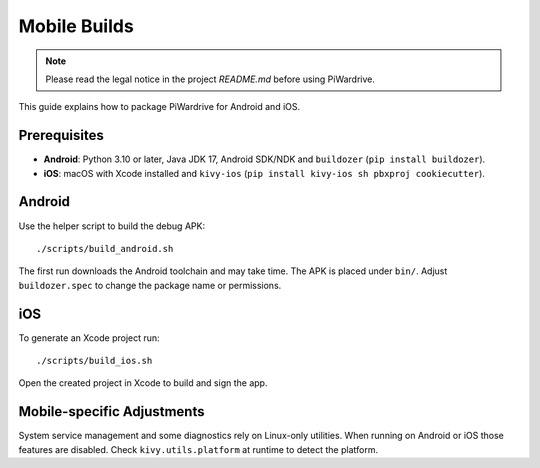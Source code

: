 Mobile Builds
=============
.. note::
   Please read the legal notice in the project `README.md` before using PiWardrive.


This guide explains how to package PiWardrive for Android and iOS.

Prerequisites
-------------

* **Android**: Python 3.10 or later, Java JDK 17, Android SDK/NDK and
  ``buildozer`` (``pip install buildozer``).
* **iOS**: macOS with Xcode installed and ``kivy-ios``
  (``pip install kivy-ios sh pbxproj cookiecutter``).

Android
-------

Use the helper script to build the debug APK::

    ./scripts/build_android.sh

The first run downloads the Android toolchain and may take time. The
APK is placed under ``bin/``. Adjust ``buildozer.spec`` to change the
package name or permissions.

iOS
---

To generate an Xcode project run::

    ./scripts/build_ios.sh

Open the created project in Xcode to build and sign the app.

Mobile-specific Adjustments
---------------------------

System service management and some diagnostics rely on Linux-only
utilities. When running on Android or iOS those features are disabled.
Check ``kivy.utils.platform`` at runtime to detect the platform.
